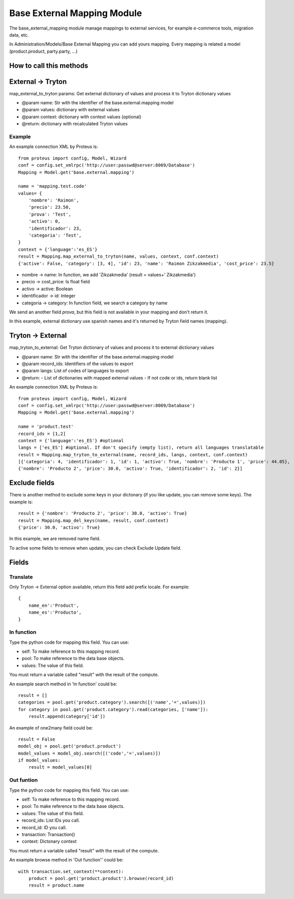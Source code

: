 Base External Mapping Module
############################

The base_external_mapping module manage mappings to external services, for example e-commerce tools, migration data, etc.

In Administration/Models/Base External Mapping you can add yours mapping. Every mapping is related a model (product.product, party.party, ...)

========================
How to call this methods
========================

==================
External -> Tryton
==================

map_external_to_tryton params: Get external dictionary of values and process it to Tryton dictionary values

- @param name: Str with the identifier of the base.external.mapping model
- @param values: dictionary with external values
- @param context: dictionary with context values (optional)
- @return: dictionary with recalculated Tryton values

Example
=======

An example connection XML by Proteus is::

    from proteus import config, Model, Wizard
    conf = config.set_xmlrpc('http://user:passwd@server:8069/Database')
    Mapping = Model.get('base.external.mapping')

    name = 'mapping.test.code'
    values= {
        'nombre': 'Raimon',
        'precio': 23.50,
        'prova': 'Test',
        'activo': 0,
        'identificador': 23,
        'categoria': 'Test',
    }
    context = {'language':'es_ES'}
    result = Mapping.map_external_to_tryton(name, values, context, conf.context)
    {'active': False, 'category': [3, 4], 'id': 23, 'name': 'Raimon Zikzakmedia', 'cost_price': 23.5}

- nombre -> name: In function, we add 'Zikzakmedia' (result = values+' Zikzakmedia')
- precio -> cost_price: Is float field
- activo -> active: Boolean
- identificador -> id: Integer
- categoria -> category: In function field, we search a category by name

We send an another field *prova*, but this field is not available in your mapping and don't return it.

In this example, external dictionary use spanish names and it's returned by Tryton field names (mapping).

==================
Tryton -> External
==================

map_tryton_to_external: Get Tryton dictionary of values and process it to external dictionary values

- @param name: Str with the identifier of the base.external.mapping model
- @param record_ids: Identifiers of the values to export
- @param langs: List of codes of languages to export
- @return:
  - List of dictionaries with mapped external values
  - If not code or ids, return blank list

An example connection XML by Proteus is::

    from proteus import config, Model, Wizard
    conf = config.set_xmlrpc('http://user:passwd@server:8069/Database')
    Mapping = Model.get('base.external.mapping')

    name = 'product.test'
    record_ids = [1,2]
    context = {'language':'es_ES'} #optional
    langs = ['es_ES'] #optional. If don't specify (empty list), return all languages translatable
    result = Mapping.map_tryton_to_external(name, record_ids, langs, context, conf.context)
    [{'categoria': 4, 'identificador': 1, 'id': 1, 'activo': True, 'nombre': 'Producto 1', 'price': 44.05}, 
    {'nombre': 'Producto 2', 'price': 30.0, 'activo': True, 'identificador': 2, 'id': 2}]

==============
Exclude fields
==============

There is another method to exclude some keys in your dictonary (if you like update, you can remove some keys). The example is::

    result = {'nombre': 'Producto 2', 'price': 30.0, 'activo': True}
    result = Mapping.map_del_keys(name, result, conf.context)
    {'price': 30.0, 'activo': True}

In this example, we are removed name field.

To active some fields to remove when update, you can check Exclude Update field.

======
Fields
======

Translate
=========

Only Tryton -> External option available, return this field add prefix locale. For example::

    {
        name_en':'Product',
        name_es':'Producto',
    }

In function
===========

Type the python code for mapping this field. You can use:

- self: To make reference to this mapping record.
- pool: To make reference to the data base objects.
- values: The value of this field.
 
You must return a variable called "result" with the result of the compute.

An example search method in 'In function' could be::

    result = []
    categories = pool.get('product.category').search([('name','=',values)])
    for category in pool.get('product.category').read(categories, ['name']):
        result.append(category['id'])
 
An example of one2many field could be::

    result = False
    model_obj = pool.get('product.product')
    model_values = model_obj.search([('code','=',values)])
    if model_values:
        result = model_values[0]

Out funtion
===========

Type the python code for mapping this field. You can use:

- self: To make reference to this mapping record.
- pool: To make reference to the data base objects.
- values: The value of this field.
- record_ids: List IDs you call.
- record_id: ID you call.
- transaction: Transaction()
- context: Dictonary context

You must return a variable called "result" with the result of the compute.

An example browse method in 'Out function'' could be::

    with transaction.set_context(**context):
        product = pool.get('product.product').browse(record_id)
        result = product.name
